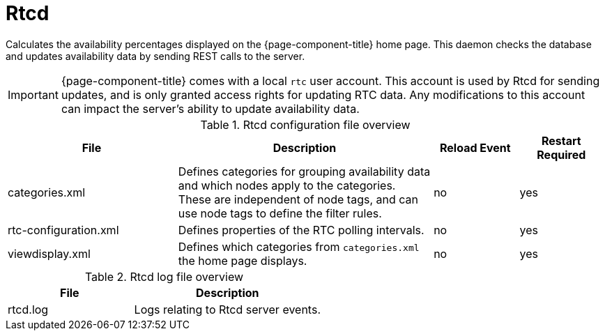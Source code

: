 [[ref-daemon-config-files-rtcd]]
= Rtcd

Calculates the availability percentages displayed on the {page-component-title} home page.
This daemon checks the database and updates availability data by sending REST calls to the server.

IMPORTANT: {page-component-title} comes with a local `rtc` user account.
This account is used by Rtcd for sending updates, and is only granted access rights for updating RTC data.
Any modifications to this account can impact the server's ability to update availability data.

.Rtcd configuration file overview
[options="header"]
[cols="2,3,1,1"]
|===
| File
| Description
| Reload Event
| Restart Required

| categories.xml
| Defines categories for grouping availability data and which nodes apply to the categories.
These are independent of node tags, and can use node tags to define the filter rules.
| no
| yes

| rtc-configuration.xml
| Defines properties of the RTC polling intervals.
| no
| yes

| viewdisplay.xml
| Defines which categories from `categories.xml` the home page displays.
| no
| yes
|===

.Rtcd log file overview
[options="header"]
[cols="2,3"]

|===
| File
| Description

| rtcd.log
| Logs relating to Rtcd server events.
|===